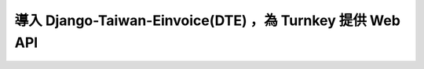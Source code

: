 導入 Django-Taiwan-Einvoice(DTE) ，為 Turnkey 提供 Web API
==============================================================================